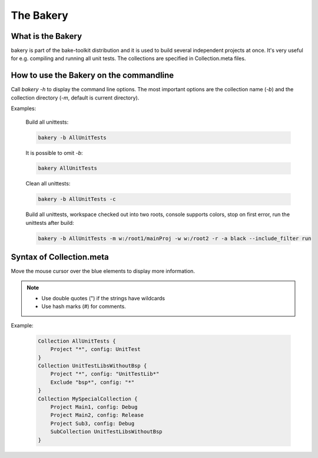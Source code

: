 The Bakery
==========

What is the Bakery
******************
bakery is part of the bake-toolkit distribution and it is used to build several independent projects at once.
It's very useful for e.g. compiling and running all unit tests.
The collections are specified in Collection.meta files.

How to use the Bakery on the commandline
****************************************
Call *bakery -h* to display the command line options.
The most important options are the collection name (*-b*) and the collection directory (*-m*, default is current directory).

Examples:

    Build all unittests:

    .. code-block:: console

        bakery -b AllUnitTests
        
    It is possible to omit *-b*:

    .. code-block:: console

        bakery AllUnitTests

    Clean all unittests:
    
    .. code-block:: console

        bakery -b AllUnitTests -c

    Build all unittests, workspace checked out into two roots, console supports colors, stop on first error, run the unittests after build:

    .. code-block:: console

        bakery -b AllUnitTests -m w:/root1/mainProj -w w:/root2 -r -a black --include_filter run


Syntax of Collection.meta
*************************
Move the mouse cursor over the blue elements to display more information.

.. raw:: html
    :file: ../_static/syntax_collection_meta.html

.. note::

    * Use double quotes (") if the strings have wildcards
    * Use hash marks (#) for comments.

Example:

    .. code-block:: text

        Collection AllUnitTests {
            Project "*", config: UnitTest
        }
        Collection UnitTestLibsWithoutBsp {
            Project "*", config: "UnitTestLib*"
            Exclude "bsp*", config: "*"
        }
        Collection MySpecialCollection {
            Project Main1, config: Debug
            Project Main2, config: Release
            Project Sub3, config: Debug
            SubCollection UnitTestLibsWithoutBsp
        }


